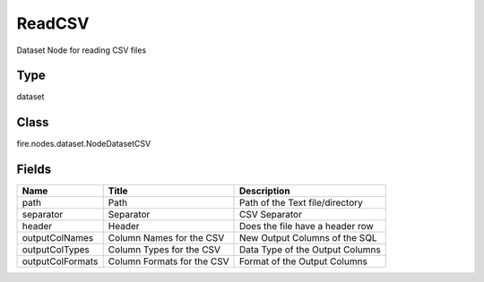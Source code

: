 
ReadCSV
========== 

Dataset Node for reading CSV files

Type
---------- 

dataset

Class
---------- 

fire.nodes.dataset.NodeDatasetCSV

Fields
---------- 

+------------------+----------------------------+---------------------------------+
| Name             | Title                      | Description                     |
+==================+============================+=================================+
| path             | Path                       | Path of the Text file/directory |
+------------------+----------------------------+---------------------------------+
| separator        | Separator                  | CSV Separator                   |
+------------------+----------------------------+---------------------------------+
| header           | Header                     | Does the file have a header row |
+------------------+----------------------------+---------------------------------+
| outputColNames   | Column Names for the CSV   | New Output Columns of the SQL   |
+------------------+----------------------------+---------------------------------+
| outputColTypes   | Column Types for the CSV   | Data Type of the Output Columns |
+------------------+----------------------------+---------------------------------+
| outputColFormats | Column Formats for the CSV | Format of the Output Columns    |
+------------------+----------------------------+---------------------------------+
